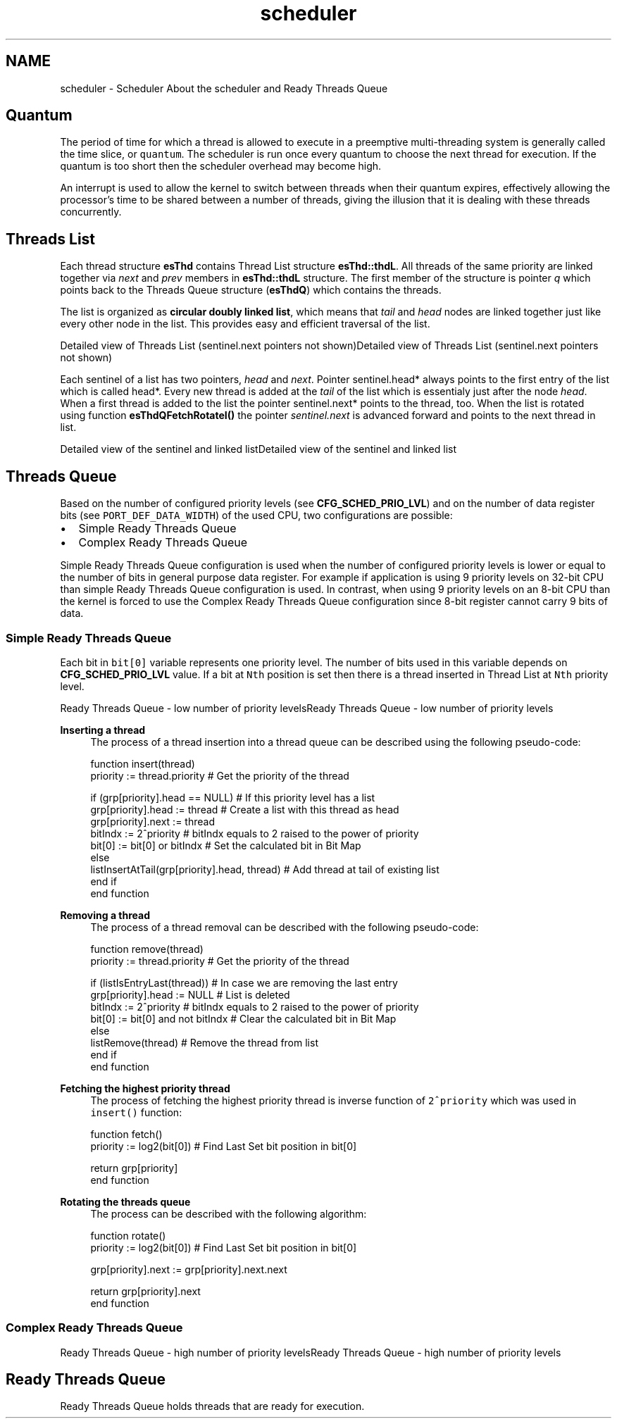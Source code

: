 .TH "scheduler" 3 "Sat Nov 30 2013" "Version 1.0BetaR02" "eSolid - Real-Time Kernel" \" -*- nroff -*-
.ad l
.nh
.SH NAME
scheduler \- Scheduler 
About the scheduler and Ready Threads Queue
.SH "Quantum"
.PP
The period of time for which a thread is allowed to execute in a preemptive multi-threading system is generally called the time slice, or \fCquantum\fP\&. The scheduler is run once every quantum to choose the next thread for execution\&. If the quantum is too short then the scheduler overhead may become high\&.
.PP
An interrupt is used to allow the kernel to switch between threads when their quantum expires, effectively allowing the processor's time to be shared between a number of threads, giving the illusion that it is dealing with these threads concurrently\&.
.SH "Threads List"
.PP
Each thread structure \fBesThd\fP contains Thread List structure \fBesThd::thdL\fP\&. All threads of the same priority are linked together via \fInext\fP and \fIprev\fP members in \fBesThd::thdL\fP structure\&. The first member of the structure is pointer \fIq\fP which points back to the Threads Queue structure (\fBesThdQ\fP) which contains the threads\&.
.PP
The list is organized as \fBcircular doubly linked list\fP, which means that \fItail\fP and \fIhead\fP nodes are linked together just like every other node in the list\&. This provides easy and efficient traversal of the list\&.
.PP
Detailed view of Threads List (sentinel\&.next pointers not shown)Detailed view of Threads List (sentinel\&.next pointers not shown)
.PP
Each sentinel of a list has two pointers, \fIhead\fP and \fInext\fP\&. Pointer sentinel\&.head* always points to the first entry of the list which is called head*\&. Every new thread is added at the \fItail\fP of the list which is essentialy just after the node \fIhead\fP\&. When a first thread is added to the list the pointer sentinel\&.next* points to the thread, too\&. When the list is rotated using function \fBesThdQFetchRotateI()\fP the pointer \fIsentinel\&.next\fP is advanced forward and points to the next thread in list\&.
.PP
Detailed view of the sentinel and linked listDetailed view of the sentinel and linked list
.SH "Threads Queue"
.PP
Based on the number of configured priority levels (see \fBCFG_SCHED_PRIO_LVL\fP) and on the number of data register bits (see \fCPORT_DEF_DATA_WIDTH\fP) of the used CPU, two configurations are possible:
.IP "\(bu" 2
Simple Ready Threads Queue
.IP "\(bu" 2
Complex Ready Threads Queue
.PP
.PP
Simple Ready Threads Queue configuration is used when the number of configured priority levels is lower or equal to the number of bits in general purpose data register\&. For example if application is using 9 priority levels on 32-bit CPU than simple Ready Threads Queue configuration is used\&. In contrast, when using 9 priority levels on an 8-bit CPU than the kernel is forced to use the Complex Ready Threads Queue configuration since 8-bit register cannot carry 9 bits of data\&.
.SS "Simple Ready Threads Queue"
Each bit in \fCbit[0]\fP variable represents one priority level\&. The number of bits used in this variable depends on \fBCFG_SCHED_PRIO_LVL\fP value\&. If a bit at \fCNth\fP position is set then there is a thread inserted in Thread List at \fCNth\fP priority level\&.
.PP

.br
Ready Threads Queue - low number of priority levelsReady Threads Queue - low number of priority levels
.PP
\fBInserting a thread\fP
.RS 4
The process of a thread insertion into a thread queue can be described using the following pseudo-code: 
.PP
.nf
function insert(thread)
    priority := thread\&.priority                             # Get the priority of the thread

    if (grp[priority]\&.head == NULL)                         # If this priority level has a list
        grp[priority]\&.head := thread                        # Create a list with this thread as head
        grp[priority]\&.next := thread
        bitIndx := 2^priority                               # bitIndx equals to 2 raised to the power of priority
        bit[0]  := bit[0] or bitIndx                        # Set the calculated bit in Bit Map
    else
        listInsertAtTail(grp[priority]\&.head, thread)        # Add thread at tail of existing list
    end if
end function

.fi
.PP
.RE
.PP
\fBRemoving a thread\fP
.RS 4
The process of a thread removal can be described with the following pseudo-code: 
.PP
.nf
function remove(thread)
    priority := thread\&.priority                             # Get the priority of the thread

    if (listIsEntryLast(thread))                            # In case we are removing the last entry
        grp[priority]\&.head := NULL                          # List is deleted
        bitIndx := 2^priority                               # bitIndx equals to 2 raised to the power of priority
        bit[0]  := bit[0] and not bitIndx                   # Clear the calculated bit in Bit Map
    else
        listRemove(thread)                                  # Remove the thread from list
    end if
end function

.fi
.PP
.RE
.PP
\fBFetching the highest priority thread\fP
.RS 4
The process of fetching the highest priority thread is inverse function of \fC2^priority\fP which was used in \fCinsert()\fP function: 
.PP
.nf
function fetch()
    priority := log2(bit[0])                                # Find Last Set bit position in bit[0]

    return grp[priority]
end function

.fi
.PP
.RE
.PP
\fBRotating the threads queue\fP
.RS 4
The process can be described with the following algorithm: 
.PP
.nf
function rotate()
    priority := log2(bit[0])                                # Find Last Set bit position in bit[0]

    grp[priority]\&.next := grp[priority]\&.next\&.next

    return grp[priority]\&.next
end function

.fi
.PP
 
.RE
.PP
.SS "Complex Ready Threads Queue"
Ready Threads Queue - high number of priority levelsReady Threads Queue - high number of priority levels
.SH "Ready Threads Queue"
.PP
Ready Threads Queue holds threads that are ready for execution\&. 
